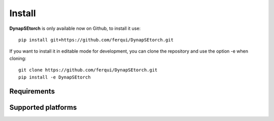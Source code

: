 .. _installation:

Install
=======

**DynapSEtorch** is only available now on Github, to install it use::
    
    pip install git+https://github.com/ferqui/DynapSEtorch.git

If you want to install it in editable mode for development, you can clone the repository and use the option -e when cloning::

    git clone https://github.com/ferqui/DynapSEtorch.git
    pip install -e DynapSEtorch

Requirements
------------

Supported platforms
--------------------